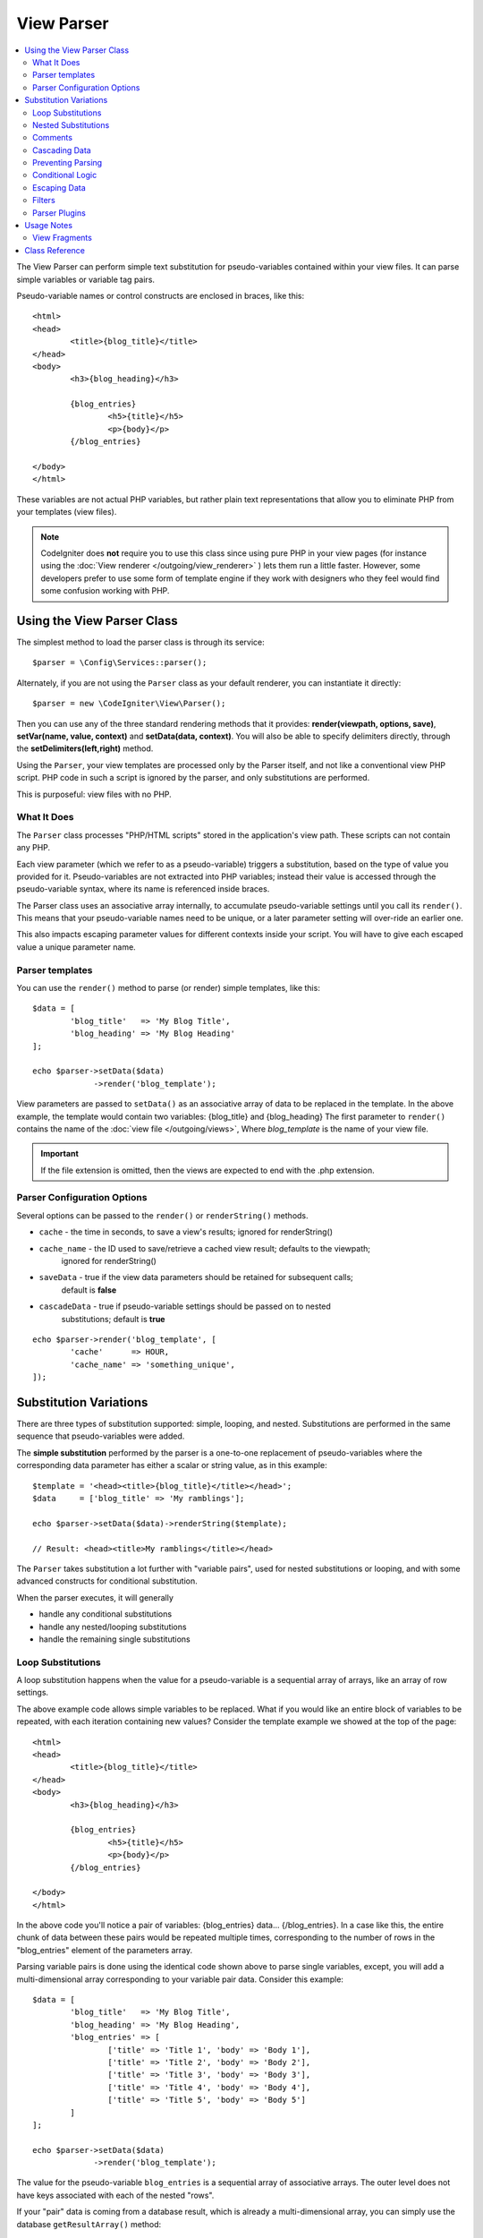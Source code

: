 ###########
View Parser
###########

.. contents::
    :local:
    :depth: 2

The View Parser can perform simple text substitution for
pseudo-variables contained within your view files.
It can parse simple variables or variable tag pairs.

Pseudo-variable names or control constructs are enclosed in braces, like this::

	<html>
	<head>
		<title>{blog_title}</title>
	</head>
	<body>
		<h3>{blog_heading}</h3>

		{blog_entries}
			<h5>{title}</h5>
			<p>{body}</p>
		{/blog_entries}

	</body>
	</html>

These variables are not actual PHP variables, but rather plain text
representations that allow you to eliminate PHP from your templates
(view files).

.. note:: CodeIgniter does **not** require you to use this class since
	using pure PHP in your view pages (for instance using the
	:doc:`View renderer </outgoing/view_renderer>` )
	lets them run a little faster.
	However, some developers prefer to use some form of template engine if
	they work with designers who they feel would find some
	confusion working with PHP.

***************************
Using the View Parser Class
***************************

The simplest method to load the parser class is through its service::

	$parser = \Config\Services::parser();

Alternately, if you are not using the ``Parser`` class as your default renderer, you
can instantiate it directly::

	$parser = new \CodeIgniter\View\Parser();

Then you can use any of the three standard rendering methods that it provides:
**render(viewpath, options, save)**, **setVar(name, value, context)** and
**setData(data, context)**. You will also be able to specify delimiters directly,
through the **setDelimiters(left,right)** method.

Using the ``Parser``, your view templates are processed only by the Parser
itself, and not like a conventional view PHP script. PHP code in such a script
is ignored by the parser, and only substitutions are performed.

This is purposeful: view files with no PHP.

What It Does
============

The ``Parser`` class processes "PHP/HTML scripts" stored in the application's view path.
These scripts can not contain any PHP.

Each view parameter (which we refer to as a pseudo-variable) triggers a substitution,
based on the type of value you provided for it. Pseudo-variables are not
extracted into PHP variables; instead their value is accessed through the pseudo-variable
syntax, where its name is referenced inside braces.

The Parser class uses an associative array internally, to accumulate pseudo-variable
settings until you call its ``render()``. This means that your pseudo-variable names
need to be unique, or a later parameter setting will over-ride an earlier one.

This also impacts escaping parameter values for different contexts inside your
script. You will have to give each escaped value a unique parameter name.

Parser templates
================

You can use the ``render()`` method to parse (or render) simple templates,
like this::

	$data = [
		'blog_title'   => 'My Blog Title',
		'blog_heading' => 'My Blog Heading'
	];

	echo $parser->setData($data)
	             ->render('blog_template');

View parameters are passed to ``setData()`` as an associative
array of data to be replaced in the template. In the above example, the
template would contain two variables: {blog_title} and {blog_heading}
The first parameter to ``render()`` contains the name of the :doc:`view
file </outgoing/views>`, Where *blog_template* is the name of your view file.

.. important:: If the file extension is omitted, then the views are expected to end with the .php extension.

Parser Configuration Options
============================

Several options can be passed to the ``render()`` or ``renderString()`` methods.

-   ``cache`` - the time in seconds, to save a view's results; ignored for renderString()
-   ``cache_name`` - the ID used to save/retrieve a cached view result; defaults to the viewpath;
		ignored for renderString()
-   ``saveData`` - true if the view data parameters should be retained for subsequent calls;
		default is **false**
-	``cascadeData`` - true if pseudo-variable settings should be passed on to nested
		substitutions; default is **true**

::

	echo $parser->render('blog_template', [
		'cache'      => HOUR,
		'cache_name' => 'something_unique',
	]);

***********************
Substitution Variations
***********************

There are three types of substitution supported: simple, looping, and nested.
Substitutions are performed in the same sequence that pseudo-variables were added.

The **simple substitution** performed by the parser is a one-to-one
replacement of pseudo-variables where the corresponding data parameter
has either a scalar or string value, as in this example::

	$template = '<head><title>{blog_title}</title></head>';
	$data     = ['blog_title' => 'My ramblings'];

	echo $parser->setData($data)->renderString($template);

	// Result: <head><title>My ramblings</title></head>

The ``Parser`` takes substitution a lot further with "variable pairs",
used for nested substitutions or looping, and with some advanced
constructs for conditional substitution.

When the parser executes, it will generally

-	handle any conditional substitutions
-	handle any nested/looping substitutions
-	handle the remaining single substitutions

Loop Substitutions
==================

A loop substitution happens when the value for a pseudo-variable is
a sequential array of arrays, like an array of row settings.

The above example code allows simple variables to be replaced. What if
you would like an entire block of variables to be repeated, with each
iteration containing new values? Consider the template example we showed
at the top of the page::

	<html>
	<head>
		<title>{blog_title}</title>
	</head>
	<body>
		<h3>{blog_heading}</h3>

		{blog_entries}
			<h5>{title}</h5>
			<p>{body}</p>
		{/blog_entries}

	</body>
	</html>

In the above code you'll notice a pair of variables: {blog_entries}
data... {/blog_entries}. In a case like this, the entire chunk of data
between these pairs would be repeated multiple times, corresponding to
the number of rows in the "blog_entries" element of the parameters array.

Parsing variable pairs is done using the identical code shown above to
parse single variables, except, you will add a multi-dimensional array
corresponding to your variable pair data. Consider this example::

	$data = [
		'blog_title'   => 'My Blog Title',
		'blog_heading' => 'My Blog Heading',
		'blog_entries' => [
			['title' => 'Title 1', 'body' => 'Body 1'],
			['title' => 'Title 2', 'body' => 'Body 2'],
			['title' => 'Title 3', 'body' => 'Body 3'],
			['title' => 'Title 4', 'body' => 'Body 4'],
			['title' => 'Title 5', 'body' => 'Body 5']
		]
	];

	echo $parser->setData($data)
	             ->render('blog_template');

The value for the pseudo-variable ``blog_entries`` is a sequential
array of associative arrays. The outer level does not have keys associated
with each of the nested "rows".

If your "pair" data is coming from a database result, which is already a
multi-dimensional array, you can simply use the database ``getResultArray()``
method::

	$query = $db->query("SELECT * FROM blog");

	$data = [
		'blog_title'   => 'My Blog Title',
		'blog_heading' => 'My Blog Heading',
		'blog_entries' => $query->getResultArray()
	];

	echo $parser->setData($data)
	             ->render('blog_template');

If the array you are trying to loop over contains objects instead of arrays,
the parser will first look for an ``asArray`` method on the object. If it exists,
that method will be called and the resulting array is then looped over just as
described above. If no ``asArray`` method exists, the object will be cast as
an array and its public properties will be made available to the Parser.

This is especially useful with the Entity classes, which has an asArray method
that returns all public and protected properties (minus the _options property) and
makes them available to the Parser.

Nested Substitutions
====================

A nested substitution happens when the value for a pseudo-variable is
an associative array of values, like a record from a database::

	$data = [
		'blog_title'   => 'My Blog Title',
		'blog_heading' => 'My Blog Heading',
		'blog_entry'   => [
			'title' => 'Title 1', 'body' => 'Body 1'
		]
	];

	echo $parser->setData($data)
	             ->render('blog_template');

The value for the pseudo-variable ``blog_entry`` is an associative
array. The key/value pairs defined inside it will be exposed inside
the variable pair loop for that variable.

A ``blog_template`` that might work for the above::

	<h1>{blog_title} - {blog_heading}</h1>
	{blog_entry}
		<div>
			<h2>{title}</h2>
			<p>{body}</p>
		</div>
	{/blog_entry}

If you would like the other pseudo-variables accessible inside the "blog_entry"
scope, then make sure that the "cascadeData" option is set to true.

Comments
========

You can place comments in your templates that will be ignored and removed during parsing by wrapping the
comments in a ``{#  #}`` symbols.

::

	{# This comment is removed during parsing. #}
	{blog_entry}
		<div>
			<h2>{title}</h2>
			<p>{body}</p>
		</div>
	{/blog_entry}

Cascading Data
==============

With both a nested and a loop substitution, you have the option of cascading
data pairs into the inner substitution.

The following example is not impacted by cascading::

	$template = '{name} lives in {location}{city} on {planet}{/location}.';

	$data = [
		'name'     => 'George',
		'location' => [ 'city' => 'Red City', 'planet' => 'Mars' ]
	];

	echo $parser->setData($data)->renderString($template);
	// Result: George lives in Red City on Mars.

This example gives different results, depending on cascading::

	$template = '{location}{name} lives in {city} on {planet}{/location}.';

	$data = [
		'name'     => 'George',
		'location' => [ 'city' => 'Red City', 'planet' => 'Mars' ]
	];

	echo $parser->setData($data)->renderString($template, ['cascadeData'=>false]);
	// Result: {name} lives in Red City on Mars.

	echo $parser->setData($data)->renderString($template, ['cascadeData'=>true]);
	// Result: George lives in Red City on Mars.

Preventing Parsing
==================

You can specify portions of the page to not be parsed with the ``{noparse}{/noparse}`` tag pair. Anything in this
section will stay exactly as it is, with no variable substitution, looping, etc, happening to the markup between the brackets.

::

	{noparse}
		<h1>Untouched Code</h1>
	{/noparse}

Conditional Logic
=================

The Parser class supports some basic conditionals to handle ``if``, ``else``, and ``elseif`` syntax. All ``if``
blocks must be closed with an ``endif`` tag::

	{if $role=='admin'}
		<h1>Welcome, Admin!</h1>
	{endif}

This simple block is converted to the following during parsing::

	<?php if ($role=='admin'): ?>
		<h1>Welcome, Admin!</h1>
	<?php endif ?>

All variables used within if statements must have been previously set with the same name. Other than that, it is
treated exactly like a standard PHP conditional, and all standard PHP rules would apply here. You can use any
of the comparison operators you would normally, like ``==``, ``===``, ``!==``, ``<``, ``>``, etc.

::

	{if $role=='admin'}
		<h1>Welcome, Admin</h1>
	{elseif $role=='moderator'}
		<h1>Welcome, Moderator</h1>
	{else}
		<h1>Welcome, User</h1>
	{endif}

.. note:: In the background, conditionals are parsed using an **eval()**, so you must ensure that you take
	care with the user data that is used within conditionals, or you could open your application up to security risks.

Escaping Data
=============

By default, all variable substitution is escaped to help prevent XSS attacks on your pages. CodeIgniter's ``esc`` method
supports several different contexts, like general **html**, when it's in an HTML **attr**, in **css**, etc. If nothing
else is specified, the data will be assumed to be in an HTML context. You can specify the context used by using the **esc**
filter::

	{ user_styles | esc(css) }
	<a href="{ user_link | esc(attr) }">{ title }</a>

There will be times when you absolutely need something to used and NOT escaped. You can do this by adding exclamation
marks to the opening and closing braces::

	{! unescaped_var !}

Filters
=======

Any single variable substitution can have one or more filters applied to it to modify the way it is presented. These
are not intended to drastically change the output, but provide ways to reuse the same variable data but with different
presentations. The **esc** filter discussed above is one example. Dates are another common use case, where you might
need to format the same data differently in several sections on the same page.

Filters are commands that come after the pseudo-variable name, and are separated by the pipe symbol, ``|``::

	// -55 is displayed as 55
	{ value|abs  }

If the parameter takes any arguments, they must be separated by commas and enclosed in parentheses::

	{ created_at|date(Y-m-d) }

Multiple filters can be applied to the value by piping multiple ones together. They are processed in order, from
left to right::

	{ created_at|date_modify(+5 days)|date(Y-m-d) }

Provided Filters
----------------

The following filters are available when using the parser:

+---------------+---------------------+--------------------------------------------------------------+-------------------------------------+
+ **Filter**    + **Arguments**       + **Description**                                              + **Example**                         +
+---------------+---------------------+--------------------------------------------------------------+-------------------------------------+
+ abs           +                     + Displays the absolute value of a number.                     + { v|abs }                           +
+---------------+---------------------+--------------------------------------------------------------+-------------------------------------+
+ capitalize    +                     + Displays the string in sentence case: all lowercase          + { v|capitalize}                     +
+               +                     + with firstletter capitalized.                                +                                     +
+---------------+---------------------+--------------------------------------------------------------+-------------------------------------+
+ date          + format (Y-m-d)      + A PHP **date**-compatible formatting string.                 + { v|date(Y-m-d) }                   +
+---------------+---------------------+--------------------------------------------------------------+-------------------------------------+
+ date_modify   + value to add        + A **strtotime** compatible string to modify the date,        + { v|date_modify(+1 day) }           +
+               + / subtract          + like ``+5 day`` or ``-1 week``.                              +                                     +
+---------------+---------------------+--------------------------------------------------------------+-------------------------------------+
+ default       + default value       + Displays the default value if the variable is empty or       + { v|default(just in case) }         +
+               +                     + undefined.                                                   +                                     +
+---------------+---------------------+--------------------------------------------------------------+-------------------------------------+
+ esc           + html, attr, css, js + Specifies the context to escape the data.                    + { v|esc(attr) }                     +
+---------------+---------------------+--------------------------------------------------------------+-------------------------------------+
+ excerpt       + phrase, radius      + Returns the text within a radius of words from a given       + { v|excerpt(green giant, 20) }      +
+               +                     + phrase. Same as **excerpt** helper function.                 +                                     +
+---------------+---------------------+--------------------------------------------------------------+-------------------------------------+
+ highlight     + phrase              + Highlights a given phrase within the text using              + { v|highlight(view parser) }        +
+               +                     + '<mark></mark>' tags.                                        +                                     +
+---------------+---------------------+--------------------------------------------------------------+-------------------------------------+
+ highlight_code+                     + Highlights code samples with HTML/CSS.                       + { v|highlight_code }                +
+---------------+---------------------+--------------------------------------------------------------+-------------------------------------+
+ limit_chars   + limit               + Limits the number of characters to $limit.                   + { v|limit_chars(100) }              +
+---------------+---------------------+--------------------------------------------------------------+-------------------------------------+
+ limit_words   + limit               + Limits the number of words to $limit.                        + { v|limit_words(20) }               +
+---------------+---------------------+--------------------------------------------------------------+-------------------------------------+
+ local_currency+ currency, locale    + Displays a localized version of a currency. "currency"       + { v|local_currency(EUR,en_US) }     +
+               +                     + valueis any 3-letter ISO 4217 currency code.                 +                                     +
+---------------+---------------------+--------------------------------------------------------------+-------------------------------------+
+ local_number  + type, precision,    + Displays a localized version of a number. "type" can be      + { v|local_number(decimal,2,en_US) } +
+               + locale              + one of: decimal, currency, percent, scientific, spellout,    +                                     +
+               +                     + ordinal, duration.                                           +                                     +
+---------------+---------------------+--------------------------------------------------------------+-------------------------------------+
+ lower         +                     + Converts a string to lowercase.                              + { v|lower }                         +
+---------------+---------------------+--------------------------------------------------------------+-------------------------------------+
+ nl2br         +                     + Replaces all newline characters (\n) to an HTML <br/> tag.   + { v|nl2br }                         +
+---------------+---------------------+--------------------------------------------------------------+-------------------------------------+
+ number_format + places              + Wraps PHP **number_format** function for use within the      + { v|number_format(3) }              +
+               +                     + parser.                                                      +                                     +
+---------------+---------------------+--------------------------------------------------------------+-------------------------------------+
+ prose         +                     + Takes a body of text and uses the **auto_typography()**      + { v|prose }                         +
+               +                     + method to turn it into prettier, easier-to-read, prose.      +                                     +
+---------------+---------------------+--------------------------------------------------------------+-------------------------------------+
+ round         + places, type        + Rounds a number to the specified places. Types of **ceil**   + { v|round(3) } { v|round(ceil) }    +
+               +                     + and **floor** can be passed to use those functions instead.  +                                     +
+---------------+---------------------+--------------------------------------------------------------+-------------------------------------+
+ strip_tags    + allowed chars       + Wraps PHP **strip_tags**. Can accept a string of allowed     + { v|strip_tags(<br>) }              +
+               +                     + tags.                                                        +                                     +
+---------------+---------------------+--------------------------------------------------------------+-------------------------------------+
+ title         +                     + Displays a "title case" version of the string, with all      + { v|title }                         +
+               +                     + lowercase, and each word capitalized.                        +                                     +
+---------------+---------------------+--------------------------------------------------------------+-------------------------------------+
+ upper         +                     + Displays the string in all uppercase.                        + { v|upper }                         +
+---------------+---------------------+--------------------------------------------------------------+-------------------------------------+
+               +                     +                                                              +                                     +
+---------------+---------------------+--------------------------------------------------------------+-------------------------------------+

See `PHP's NumberFormatter <https://www.php.net/manual/en/numberformatter.create.php>`_ for details relevant to the
"local_number" filter.

Custom Filters
--------------

You can easily create your own filters by editing **app/Config/View.php** and adding new entries to the
``$filters`` array. Each key is the name of the filter is called by in the view, and its value is any valid PHP
callable::

	public $filters = [
		'abs'        => '\CodeIgniter\View\Filters::abs',
		'capitalize' => '\CodeIgniter\View\Filters::capitalize',
	];

PHP Native functions as Filters
-------------------------------

You can use native php function as filters by editing **app/Config/View.php** and adding new entries to the
``$filters`` array.Each key is the name of the native PHP function is called by in the view, and its value is any valid native PHP
function prefixed with::

	public $filters = [
		'str_repeat' => '\str_repeat',
	];

Parser Plugins
==============

Plugins allow you to extend the parser, adding custom features for each project. They can be any PHP callable, making
them very simple to implement. Within templates, plugins are specified by ``{+ +}`` tags::

	{+ foo +} inner content {+ /foo +}

This example shows a plugin named **foo**. It can manipulate any of the content between its opening and closing tags.
In this example, it could work with the text " inner content ". Plugins are processed before any pseudo-variable
replacements happen.

While plugins will often consist of tag pairs, like shown above, they can also be a single tag, with no closing tag::

	{+ foo +}

Opening tags can also contain parameters that can customize how the plugin works. The parameters are represented as
key/value pairs::

	{+ foo bar=2 baz="x y" }

Parameters can also be single values::

	{+ include somefile.php +}

Provided Plugins
----------------

The following plugins are available when using the parser:

==================== ========================== ================================================================================== ================================================================
Plugin               Arguments                  Description                                                           			   Example
==================== ========================== ================================================================================== ================================================================
current_url                                     Alias for the current_url helper function.                                         {+ current_url +}
previous_url                                    Alias for the previous_url helper function.                           		       {+ previous_url +}
siteURL                                         Alias for the site_url helper function.                                            {+ siteURL "login" +}
mailto               email, title, attributes   Alias for the mailto helper function.                                 		       {+ mailto email=foo@example.com title="Stranger Things" +}
safe_mailto          email, title, attributes   Alias for the safe_mailto helper function.                            		       {+ safe_mailto email=foo@example.com title="Stranger Things" +}
lang                 language string            Alias for the lang helper function.                                    		       {+ lang number.terabyteAbbr +}
validation_errors    fieldname(optional)        Returns either error string for the field (if specified) or all validation errors. {+ validation_errors +} , {+ validation_errors field="email" +}
route                route name                 Alias for the route_to helper function.                                            {+ route "login" +}
==================== ========================== ================================================================================== ================================================================

Registering a Plugin
--------------------

At its simplest, all you need to do to register a new plugin and make it ready for use is to add it to the
**app/Config/View.php**, under the **$plugins** array. The key is the name of the plugin that is
used within the template file. The value is any valid PHP callable, including static class methods, and closures::

	public $plugins = [
		'foo'	=> '\Some\Class::methodName',
		'bar'	=> function($str, array $params=[]) {
			return $str;
		},
	];

Any closures that are being used must be defined in the config file's constructor::

    class View extends \CodeIgniter\Config\View
    {
        public $plugins = [];

        public function __construct()
        {
            $this->plugins['bar'] = function(array $params=[]) {
                return $params[0] ?? '';
            };

            parent::__construct();
        }
    }

If the callable is on its own, it is treated as a single tag, not a open/close one. It will be replaced by
the return value from the plugin::

	public $plugins = [
		'foo'	=> '\Some\Class::methodName'
	];

	// Tag is replaced by the return value of Some\Class::methodName static function.
	{+ foo +}

If the callable is wrapped in an array, it is treated as an open/close tag pair that can operate on any of
the content between its tags::

	public $plugins = [
		'foo' => ['\Some\Class::methodName']
	];

	{+ foo +} inner content {+ /foo +}

***********
Usage Notes
***********

If you include substitution parameters that are not referenced in your
template, they are ignored::

	$template = 'Hello, {firstname} {lastname}';
	$data = [
		'title' => 'Mr',
		'firstname' => 'John',
		'lastname' => 'Doe'
	];
	echo $parser->setData($data)
	             ->renderString($template);

	// Result: Hello, John Doe

If you do not include a substitution parameter that is referenced in your
template, the original pseudo-variable is shown in the result::

	$template = 'Hello, {firstname} {initials} {lastname}';
	$data = [
		'title'     => 'Mr',
		'firstname' => 'John',
		'lastname'  => 'Doe'
	];
	echo $parser->setData($data)
	             ->renderString($template);

	// Result: Hello, John {initials} Doe

If you provide a string substitution parameter when an array is expected,
i.e. for a variable pair, the substitution is done for the opening variable
pair tag, but the closing variable pair tag is not rendered properly::

	$template = 'Hello, {firstname} {lastname} ({degrees}{degree} {/degrees})';
	$data = [
		'degrees'   => 'Mr',
		'firstname' => 'John',
		'lastname'  => 'Doe',
		'titles'    => [
			['degree' => 'BSc'],
			['degree' => 'PhD']
		]
	];
	echo $parser->setData($data)
	             ->renderString($template);

	// Result: Hello, John Doe (Mr{degree} {/degrees})

View Fragments
==============

You do not have to use variable pairs to get the effect of iteration in
your views. It is possible to use a view fragment for what would be inside
a variable pair, and to control the iteration in your controller instead
of in the view.

An example with the iteration controlled in the view::

	$template = '<ul>{menuitems}
		<li><a href="{link}">{title}</a></li>
	{/menuitems}</ul>';

	$data = [
		'menuitems' => [
			['title' => 'First Link', 'link' => '/first'],
			['title' => 'Second Link', 'link' => '/second'],
		]
	];
	echo $parser->setData($data)
	             ->renderString($template);

Result::

	<ul>
		<li><a href="/first">First Link</a></li>
		<li><a href="/second">Second Link</a></li>
	</ul>

An example with the iteration controlled in the controller,
using a view fragment::

	$temp = '';
	$template1 = '<li><a href="{link}">{title}</a></li>';
	$data1 = [
		['title' => 'First Link', 'link' => '/first'],
		['title' => 'Second Link', 'link' => '/second'],
	];

	foreach ($data1 as $menuItem)
	{
		$temp .= $parser->setData($menuItem)->renderString($template1);
	}

	$template2 = '<ul>{menuitems}</ul>';
	$data = [
		'menuitems' => $temp
	];
	echo $parser->setData($data)
	             ->renderString($template2);

Result::

	<ul>
		<li><a href="/first">First Link</a></li>
		<li><a href="/second">Second Link</a></li>
	</ul>

***************
Class Reference
***************

.. php:class:: CodeIgniter\\View\\Parser

	.. php:method:: render($view[, $options[, $saveData=false]])

		:param  string  $view: File name of the view source
		:param  array   $options: Array of options, as key/value pairs
		:param  boolean $saveData: If true, will save data for use with any other calls, if false, will clean the data after rendering the view.
		:returns: The rendered text for the chosen view
		:rtype: string

    		Builds the output based upon a file name and any data that has already been set::

			echo $parser->render('myview');

        Options supported:

	        -   ``cache`` - the time in seconds, to save a view's results
	        -   ``cache_name`` - the ID used to save/retrieve a cached view result; defaults to the viewpath
	        -   ``cascadeData`` - true if the data pairs in effect when a nested or loop substitution occurs should be propagated
	        -   ``saveData`` - true if the view data parameter should be retained for subsequent calls
	        -   ``leftDelimiter`` - the left delimiter to use in pseudo-variable syntax
	        -   ``rightDelimiter`` - the right delimiter to use in pseudo-variable syntax

		Any conditional substitutions are performed first, then remaining
		substitutions are performed for each data pair.

	.. php:method:: renderString($template[, $options[, $saveData=false]])

		:param  string  $template: View source provided as a string
    		:param  array   $options: Array of options, as key/value pairs
    		:param  boolean $saveData: If true, will save data for use with any other calls, if false, will clean the data after rendering the view.
    		:returns: The rendered text for the chosen view
    		:rtype: string

    		Builds the output based upon a provided template source and any data that has already been set::

			echo $parser->render('myview');

        Options supported, and behavior, as above.

	.. php:method:: setData([$data[, $context=null]])

		:param  array   $data: Array of view data strings, as key/value pairs
    		:param  string  $context: The context to use for data escaping.
    		:returns: The Renderer, for method chaining
    		:rtype: CodeIgniter\\View\\RendererInterface.

    		Sets several pieces of view data at once::

			$renderer->setData(['name'=>'George', 'position'=>'Boss']);

        Supported escape contexts: html, css, js, url, or attr or raw.
		If 'raw', no escaping will happen.

	.. php:method:: setVar($name[, $value=null[, $context=null]])

		:param  string  $name: Name of the view data variable
    		:param  mixed   $value: The value of this view data
    		:param  string  $context: The context to use for data escaping.
    		:returns: The Renderer, for method chaining
    		:rtype: CodeIgniter\\View\\RendererInterface.

    		Sets a single piece of view data::

			$renderer->setVar('name','Joe','html');

        Supported escape contexts: html, css, js, url, attr or raw.
		If 'raw', no escaping will happen.

	.. php:method:: setDelimiters($leftDelimiter = '{', $rightDelimiter = '}')

		:param  string  $leftDelimiter: Left delimiter for substitution fields
    		:param  string  $rightDelimiter: right delimiter for substitution fields
    		:returns: The Renderer, for method chaining
    		:rtype: CodeIgniter\\View\\RendererInterface.

    		Over-ride the substitution field delimiters::

			$renderer->setDelimiters('[',']');
